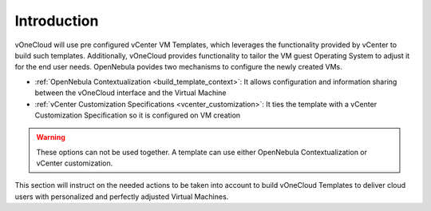 .. _introduction_gc:

============
Introduction
============

vOneCloud will use pre configured vCenter VM Templates, which leverages the functionality provided by vCenter to build such templates. Additionally, vOneCloud provides functionality to tailor the VM guest Operating System to adjust it for the end user needs. OpenNebula povides two mechanisms to configure the newly created VMs.

* :ref:`OpenNebula Contextualization <build_template_context>`: It allows configuration and information sharing between the vOneCloud interface and the Virtual Machine
* :ref:`vCenter Customization Specifications <vcenter_customization>`: It ties the template with a vCenter Customization Specification so it is configured on VM creation

.. warning:: These options can not be used together. A template can use either OpenNebula Contextualization or vCenter customization.

This section will instruct on the needed actions to be taken into account to build vOneCloud Templates to deliver cloud users with personalized and perfectly adjusted Virtual Machines.
